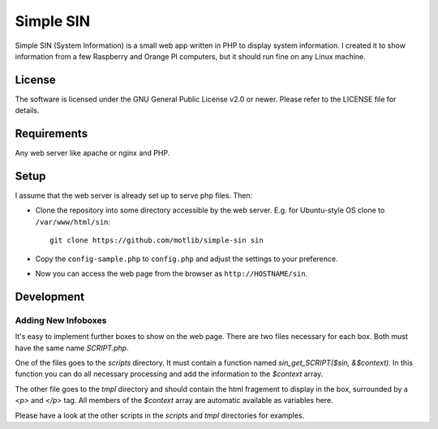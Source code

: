 ==========
Simple SIN
==========

Simple SIN (System Information) is a small web app written in PHP to
display system information. I created it to show information from a
few Raspberry and Orange PI computers, but it should run fine on any
Linux machine.

.. image:: doc/res/sin_screenshot-01.png
   

License
=======

The software is licensed under the GNU General Public License v2.0 or
newer. Please refer to the LICENSE file for details.


Requirements
============

Any web server like apache or nginx and PHP. 


Setup
=====

I assume that the web server is already set up to serve php
files. Then:

* Clone the repository into some directory accessible by the web
  server. E.g. for Ubuntu-style OS clone to ``/var/www/html/sin``::

    git clone https://github.com/motlib/simple-sin sin

* Copy the ``config-sample.php`` to ``config.php`` and adjust the
  settings to your preference.

* Now you can access the web page from the browser as
  ``http://HOSTNAME/sin``.


Development
===========

Adding New Infoboxes
--------------------

It's easy to implement further boxes to show on the web page. There
are two files necessary for each box. Both must have the same name
`SCRIPT.php`.

One of the files goes to the `scripts` directory. It must contain a
function named `sin_get_SCRIPT($sin, &$context)`. In this function you
can do all necessary processing and add the information to the
`$context` array.

The other file goes to the `tmpl` directory and should contain the
html fragement to display in the box, surrounded by a `<p>` and `</p>`
tag. All members of the `$context` array are automatic available as
variables here.

Please have a look at the other scripts in the `scripts` and `tmpl`
directories for examples.

